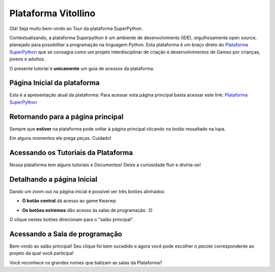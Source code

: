 .. _Tour_Plataforma:

Plataforma Vitollino
=====================

Olá! Seja muito bem-vindo ao Tour da plataforma SuperPython.

Contextualizando, a plataforma Superpython é um ambiente de desenvolvimento (IDE), orgulhosamente open source, planejado para possibilitar a programação na linguagem Python.
Esta plataforma é um braço direto do  `Plataforma SuperPython`_ que se consagra como um projeto interdisciplinar de criação e desenvolvimentos de Games por crianças, jovens e adultos.

.. _Programa Superpython: http://www.superpython.net

O presente tutorial é **unicamente** um guia de acessos da plataforma. 


Página Inicial da plataforma
-----------------------------

Esta é a apresentação atual da plataforma:
Para acessar esta página principal basta acessar este link: `Plataforma SuperPython`_

.. _Plataforma SuperPython: http://supygirls.pythonanywhere.com/

.. image:: _static/1_plataforma_Vitollino.png


Retornando para a página principal
-----------------------------------

Sempre que **estiver** na plataforma pode voltar à página principal clicando no botão ressaltado na lupa.

.. Note :: 

Em alguns momentos ele prega peças. Cuidado!


.. image:: _static/2_plataf_zoom_RETURN.png

Acessando os Tutoriais da Plataforma
-------------------------------------

Nossa plataforma tem alguns tutoriais e Documentos! Deixe a curiosidade fluir e divirta-se!

.. image:: _static/3_plataf_zoom_HELP.png

Detalhando a página Inicial
----------------------------

Dando um zoom out na página inicial é possível ver três botões alinhados:

* **O botão central** dá acesso ao game Kwarwp

.. image:: _static/4_plataf_KWARWP.png

* **Os botões extremos** dão acesso às salas de programação. :D
O clique nestes botões direcionam para o "salão principal". 

.. image:: _static/5_plataf_IDE.png

Acessando a Sala de programação
---------------------------------
Bem-vindo ao salão principal!
Seu clique foi bem sucedido e agora você pode escolher o *pacote* correspondente ao projeto da qual você participa!

.. Note :: 

Você reconhece os grandes nomes que batizam as salas da Plataforma? 







